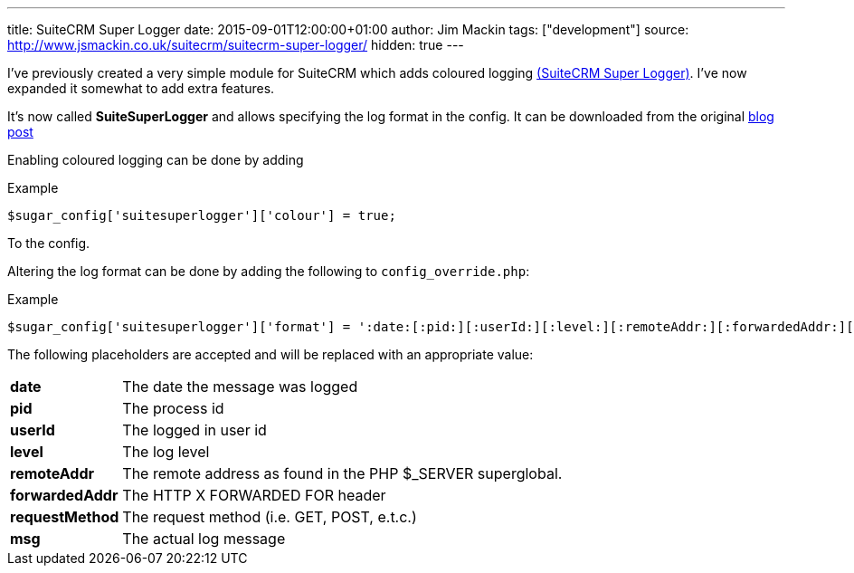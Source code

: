 ---
title: SuiteCRM Super Logger
date: 2015-09-01T12:00:00+01:00
author: Jim Mackin
tags: ["development"]
source: http://www.jsmackin.co.uk/suitecrm/suitecrm-super-logger/
hidden: true
---

I’ve previously created a very simple module for SuiteCRM which adds
coloured logging link:./../../../files/suitesuperlogger.zip[(SuiteCRM Super Logger)]. I’ve now expanded it somewhat to add extra features.

It’s now called *SuiteSuperLogger*
and allows specifying the log format in the config. It can be downloaded from the original http://www.jsmackin.co.uk/suitecrm/suitecrm-super-logger/[blog post]

Enabling coloured logging can be done by adding

.Example
[source,php]
$sugar_config['suitesuperlogger']['colour'] = true;

To the config.

Altering the log format can be done by adding the following to
`config_override.php`:

.Example
[source,php]
$sugar_config['suitesuperlogger']['format'] = ':date:[:pid:][:userId:][:level:][:remoteAddr:][:forwardedAddr:][:requestMethod:]:msg:';

The following placeholders are accepted and will be replaced with an
appropriate value:

[width="72",cols="12,60", grid="none", frame="none"]
|===
|*date* |The date the message was logged
|*pid* |The process id
|*userId* |The logged in user id
|*level* |The log level
|*remoteAddr* |The remote address as found in the PHP $_SERVER superglobal.
|*forwardedAddr* |The HTTP X FORWARDED FOR header
|*requestMethod* |The request method (i.e. GET, POST, e.t.c.)
|*msg* |The actual log message
|===